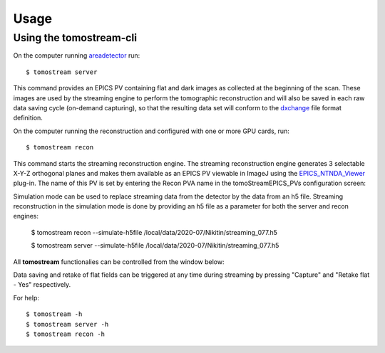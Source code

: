 =====
Usage
=====

.. _areadetector: https://cars9.uchicago.edu/software/epics/areaDetector.html
.. _dxchange: https://dxfile.readthedocs.io/en/latest/source/xraytomo.html
.. _EPICS_NTNDA_Viewer: https://cars9.uchicago.edu/software/epics/areaDetectorViewers.html

Using the tomostream-cli
------------------------

On the computer running `areadetector`_ run::

    $ tomostream server

This command provides an EPICS PV containing flat and dark images as collected at the beginning of the scan. These images are used by the streaming engine to perform the tomographic reconstruction and will also be saved in each raw data saving cycle (on-demand capturing), so that the resulting data set will conform to the `dxchange`_ file format definition.

On the computer running the reconstruction and configured with one or more GPU cards, run::

    $ tomostream recon

This command starts the streaming reconstruction engine. The streaming reconstruction engine generates 3 selectable X-Y-Z orthogonal planes and makes them available as an EPICS PV viewable in ImageJ using the `EPICS_NTNDA_Viewer`_ plug-in. The name of this PV is set by entering the Recon PVA name in the tomoStreamEPICS_PVs configuration screen:

.. image:: img/tomoStreamEPICS_PVs.png
    :width: 60%
    :align: center

Simulation mode can be used to replace streaming data from the detector by the data from an h5 file.
Streaming reconstruction in the simulation mode is done by providing an h5 file as a parameter for both the server and recon engines:

    $ tomostream recon --simulate-h5file /local/data/2020-07/Nikitin/streaming_077.h5 

    $ tomostream server --simulate-h5file /local/data/2020-07/Nikitin/streaming_077.h5 

All **tomostream** functionalies can be controlled from the window below:

.. image:: img/tomostream.png
    :width: 60%
    :align: center

Data saving and retake of flat fields can be triggered at any time during streaming by pressing "Capture" and "Retake flat - Yes" respectively. 

For help::

    $ tomostream -h
    $ tomostream server -h
    $ tomostream recon -h




